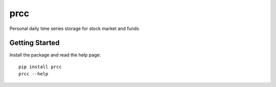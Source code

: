 ====
prcc
====

Personal daily time series storage for stock market and funds

Getting Started
===============

Install the package and read the help page:

::

  pip install prcc
  prcc --help

